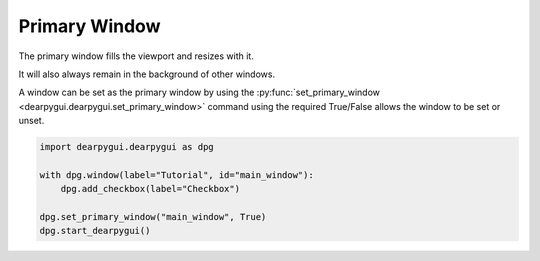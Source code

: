 Primary Window
==============

The primary window fills the viewport and resizes with it.

It will also always remain in the background of other windows.

A window can be set as the primary window by using the
:py:func:`set_primary_window <dearpygui.dearpygui.set_primary_window>`
command using the required True/False allows the window to be set or unset.

.. code-block:: python

    import dearpygui.dearpygui as dpg

    with dpg.window(label="Tutorial", id="main_window"):
        dpg.add_checkbox(label="Checkbox")

    dpg.set_primary_window("main_window", True)
    dpg.start_dearpygui()
